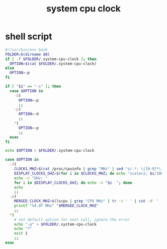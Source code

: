 #+title: system cpu clock

* shell script
  #+begin_src sh :eval no :tangle ~/.config/polybar/system-cpu-clock.sh
    #!/usr/bin/env bash
    FOLDER=$(dirname $0)
    if [ -f $FOLDER/.system-cpu-clock ]; then
      OPTION=$(cat $FOLDER/.system-cpu-clock)
    else
      OPTION=-p
    fi

    if [ "$1" == "-s" ]; then
      case $OPTION in
        -d)
          OPTION=-p
          ;;
        -p)
          OPTION=-d
          ;;
        ,*)
          OPTION=-p
          ;;
      esac
    fi

    echo $OPTION > $FOLDER/.system-cpu-clock

    case $OPTION in
      -d)
        CLOCKS_MHZ=$(cat /proc/cpuinfo | grep "MHz" | sed "s/.*: \([0-9]*\).*/\1/g")
        DISPLAY_CLOCKS_GHZ=$(for i in $CLOCKS_MHZ; do echo "scale=1; $i/1000" | bc; done)
        echo -n "GHz: "
        for i in $DISPLAY_CLOCKS_GHZ; do echo -n "$i  "; done
        echo
        ;;
      -p)
        MERGED_CLOCK_MHZ=$(lscpu | grep "CPU MHz" | tr -s ' ' | cut -d' ' -f3)
        printf "%4.0f MHz" "$MERGED_CLOCK_MHZ"
        ;;
      ,*)
        # set default option for next call, ignore the error
        echo "-p" > $FOLDER/.system-cpu-clock
        echo "?"
        exit 1
        ;;
    esac
  #+end_src

# Local Variables:
# eval: (read-only-mode 1)
# eval: (flyspell-mode 0)
# End:
